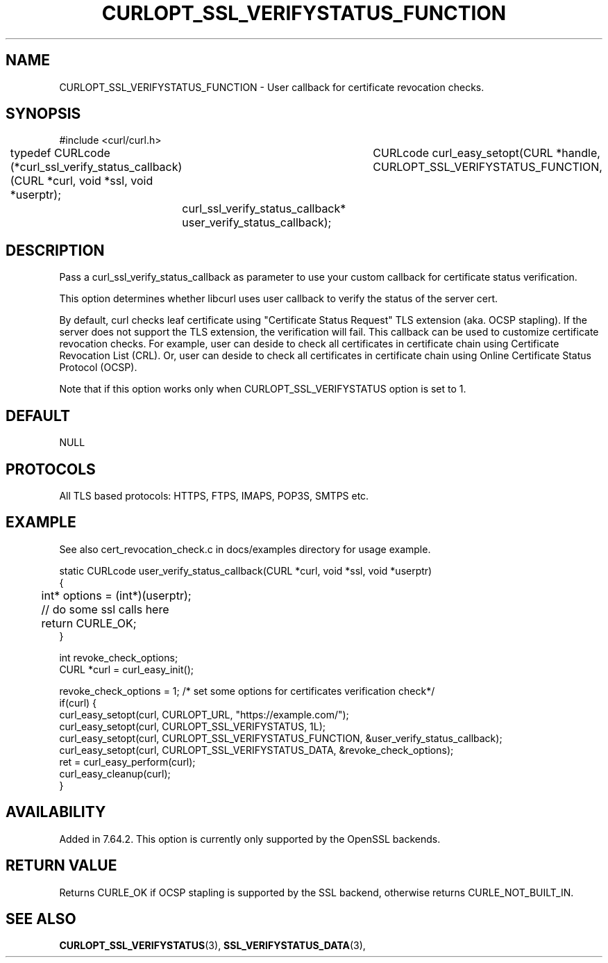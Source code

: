 .\" **************************************************************************
.\" *                                  _   _ ____  _
.\" *  Project                     ___| | | |  _ \| |
.\" *                             / __| | | | |_) | |
.\" *                            | (__| |_| |  _ <| |___
.\" *                             \___|\___/|_| \_\_____|
.\" *
.\" * Copyright (C) 1998 - 2018, Daniel Stenberg, <daniel@haxx.se>, et al.
.\" *
.\" * This software is licensed as described in the file COPYING, which
.\" * you should have received as part of this distribution. The terms
.\" * are also available at https://curl.haxx.se/docs/copyright.html.
.\" *
.\" * You may opt to use, copy, modify, merge, publish, distribute and/or sell
.\" * copies of the Software, and permit persons to whom the Software is
.\" * furnished to do so, under the terms of the COPYING file.
.\" *
.\" * This software is distributed on an "AS IS" basis, WITHOUT WARRANTY OF ANY
.\" * KIND, either express or implied.
.\" *
.\" **************************************************************************
.\"
.TH CURLOPT_SSL_VERIFYSTATUS_FUNCTION 3 "11 Aprl 2019" "libcurl 7.64.2" "curl_easy_setopt options"
.SH NAME
CURLOPT_SSL_VERIFYSTATUS_FUNCTION \- User callback for certificate revocation checks.
.SH SYNOPSIS
#include <curl/curl.h>

typedef CURLcode (*curl_ssl_verify_status_callback)(CURL *curl, void *ssl, void *userptr);
										  
CURLcode curl_easy_setopt(CURL *handle, CURLOPT_SSL_VERIFYSTATUS_FUNCTION, 
	curl_ssl_verify_status_callback* user_verify_status_callback);
.SH DESCRIPTION
Pass a curl_ssl_verify_status_callback as parameter to use your custom callback for 
certificate status verification.

This option determines whether libcurl uses user callback to verify the status of the server cert.

By default, curl checks leaf certificate using "Certificate Status Request" TLS extension 
(aka. OCSP stapling). If the server does not support the TLS extension, the verification will fail.
This callback can be used to customize certificate revocation checks. 
For example, user can deside to check all certificates in certificate chain using 
Certificate Revocation List (CRL). Or, user can deside to check all certificates in certificate chain 
using Online Certificate Status Protocol (OCSP).  

Note that if this option works only when CURLOPT_SSL_VERIFYSTATUS option is set to 1.

.SH DEFAULT
NULL
.SH PROTOCOLS
All TLS based protocols: HTTPS, FTPS, IMAPS, POP3S, SMTPS etc.
.SH EXAMPLE
See also cert_revocation_check.c in docs/examples directory for usage example.

.nf
static CURLcode user_verify_status_callback(CURL *curl, void *ssl, void *userptr)
{
	int* options = (int*)(userptr);

	// do some ssl calls here
	return CURLE_OK;
}

....

int revoke_check_options;
CURL *curl = curl_easy_init();

revoke_check_options = 1; /* set some options for certificates verification check*/
if(curl) {
  curl_easy_setopt(curl, CURLOPT_URL, "https://example.com/");
  curl_easy_setopt(curl, CURLOPT_SSL_VERIFYSTATUS, 1L);
  curl_easy_setopt(curl, CURLOPT_SSL_VERIFYSTATUS_FUNCTION, &user_verify_status_callback);
  curl_easy_setopt(curl, CURLOPT_SSL_VERIFYSTATUS_DATA, &revoke_check_options);
  ret = curl_easy_perform(curl);
  curl_easy_cleanup(curl);
}
.fi
.SH AVAILABILITY
Added in 7.64.2. This option is currently only supported by the OpenSSL backends.
.SH RETURN VALUE
Returns CURLE_OK if OCSP stapling is supported by the SSL backend, otherwise
returns CURLE_NOT_BUILT_IN.
.SH "SEE ALSO"
.BR CURLOPT_SSL_VERIFYSTATUS "(3), "
.BR SSL_VERIFYSTATUS_DATA "(3), "
